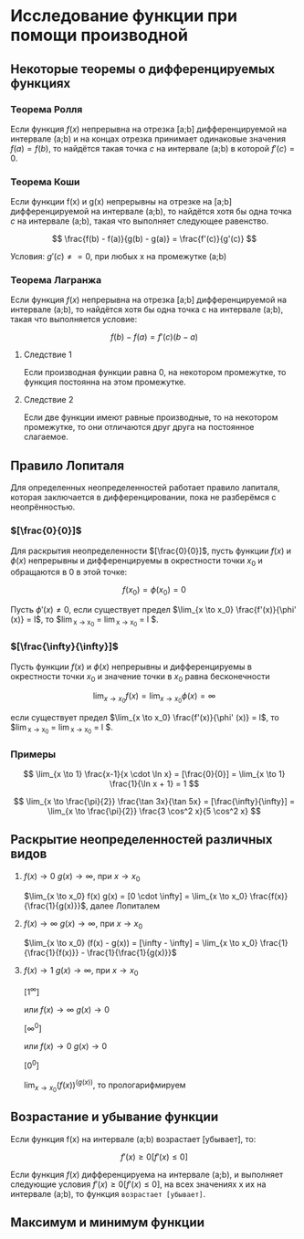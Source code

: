 * Исследование функции при помощи производной

** Некоторые теоремы о дифференцируемых функциях

*** Теорема Ролля

Если функция $f(x)$ непрерывна на отрезка [a;b] дифференцируемой на интервале (a;b) и
на концах отрезка принимает одинаковые значения $f(a)=f(b)$, то найдётся такая точка
$c$ на интервале (a;b) в которой $f'(c) = 0$.

#+attr_html: :width 300px
[[./images/1.png]]

*** Теорема Коши

Если функции f(x) и g(x) непрерывны на отрезке на [a;b] дифференцируемой на интервале (a;b),
то найдётся хотя бы одна точка $c$ на интервале (a;b), такая что выполняет следующее равенство.

$$ \frac{f(b) - f(a)}{g(b) - g(a)} = \frac{f'(c)}{g'(c)} $$

Условия: $g'(c) \neq = 0$, при любых x на промежутке (а;b)

*** Теорема Лагранжа

Если функция $f(x)$ непрерывна на отрезка [a;b] дифференцируемой на интервале (a;b),
то найдётся хотя бы одна точка c на интервале (a;b), такая что выполняется условие:

$$ f(b) - f(a) = f'(c)(b-a) $$

**** Следствие 1

Если производная функции равна 0, на некотором промежутке,
то функция постоянна на этом промежутке.


**** Следствие 2

Если две функции имеют равные производные, то на
некотором промежутке, то они отличаются друг друга
на постоянное слагаемое.


** Правило Лопиталя 

Для определенных неопределенностей работает правило лапиталя,
которая заключается в дифференцировании, пока не разберёмся с неопрённостью.

*** $[\frac{0}{0}]$
Для раскрытия неопределенности $[\frac{0}{0}]$,
пусть функции $f(x)$ и $\phi(x)$ непрерывны и
дифференцируемы в окрестности точки $x_0$ и
обращаются в 0 в этой точке:

$$ f(x_0) = \phi(x_0) = 0 $$

Пусть $\phi' (x) \neq 0$, если существует предел
$\lim_{x \to x_0} \frac{f'(x)}{\phi' (x)} = l$,
то $\lim_{x \to x_0} \frac{f(x)}{\phi (x)} = \lim_{x \to x_0} \frac{f'(x)}{\phi' (x)} = l $.

*** $[\frac{\infty}{\infty}]$

Пусть функции $f(x)$ и $\phi (x)$ непрерывны и
дифференцируемы в окрестности точки $x_0$ и
значение точки в $x_0$ равна бесконечности

$$ \lim_{x \to x_0} f(x) = \lim_{x \to x_0} \phi(x) = \infty $$

если существует предел
$\lim_{x \to x_0} \frac{f'(x)}{\phi' (x)} = l$,
то $\lim_{x \to x_0} \frac{f(x)}{\phi (x)} = \lim_{x \to x_0} \frac{f'(x)}{\phi' (x)} = l $.


*** Примеры

$$ \lim_{x \to 1} \frac{x-1}{x \cdot \ln x} = [\frac{0}{0}] =  \lim_{x \to 1} \frac{1}{\ln x + 1} = 1 $$

$$ \lim_{x \to \frac{\pi}{2}} \frac{\tan 3x}{\tan 5x} = [\frac{\infty}{\infty}] =
\lim_{x \to \frac{\pi}{2}} \frac{3 \cos^2 x}{5 \cos^2 x}
$$


** Раскрытие неопределенностей различных видов

1. $f(x) \to 0$ $g(x) \to \infty$, при $x \to x_0$

   $\lim_{x \to x_0} f(x) g(x) = [0 \cdot \infty] = \lim_{x \to x_0} \frac{f(x)}{\frac{1}{g(x)}}$, далее Лопиталем

2. $f(x) \to \infty$ $g(x) \to \infty$, при $x \to x_0$

   $\lim_{x \to x_0} (f(x) - g(x)) = [\infty - \infty] =  \lim_{x \to x_0} \frac{1}{\frac{1}{f(x)}} - \frac{1}{\frac{1}{g(x)}}$

3. $f(x) \to 1$ $g(x) \to \infty$, при $x \to x_0$

   $[1^\infty]$

   или $f(x) \to \infty$ $g(x) \to 0$

   $[\infty^0]$

   или $f(x) \to 0$ $g(x) \to 0$

   $[0^0]$

   $\lim_{x \to x_0} (f(x)) ^ (g(x))$, то прологарифмируем



** Возрастание и убывание функции

Если функция f(x) на интервале (а;b) возрастает [убывает], то:

$$ f'(x) \geq 0 [f'(x) \leq 0] $$

Если функция $f(x)$ дифференцируема на интервале (a;b), и выполняет следующие условия
$f'(x) \geq 0 [f'(x) \leq 0]$, на всех значениях x их на интервале (a;b), то функция =возрастает [убывает]=.

** Максимум и минимум функции
